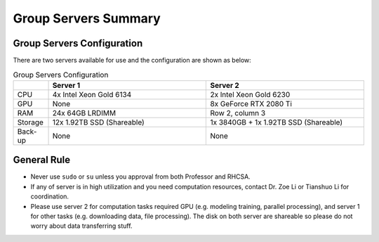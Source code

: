 Group Servers Summary
=========================

Group Servers Configuration
------------------------------------

There are two servers available for use and the configuration are shown as below:

.. list-table:: Group Servers Configuration
   :widths: 10 45 45
   :header-rows: 1

   * - 
     - Server 1
     - Server 2
   * - CPU
     - 4x Intel Xeon Gold 6134
     - 2x lntel Xeon Gold 6230
   * - GPU
     - None
     - 8x GeForce RTX 2080 Ti 
   * - RAM
     - 24x 64GB LRDIMM
     - Row 2, column 3
   * - Storage
     - 12x 1.92TB SSD (Shareable)
     - 1x 3840GB + 1x 1.92TB SSD (Shareable)
   * - Back-up
     - None
     - None

General Rule
----------------------
* Never use ``sudo`` or ``su`` unless you approval from both Professor and RHCSA.
* If any of server is in high utilization and you need computation resources, contact Dr. Zoe Li or Tianshuo Li for coordination.
* Please use server 2 for computation tasks required GPU (e.g. modeling training, parallel processing), and server 1 for other tasks (e.g. downloading data, file processing). The disk on both server are shareable so please do not worry about data transferring stuff.